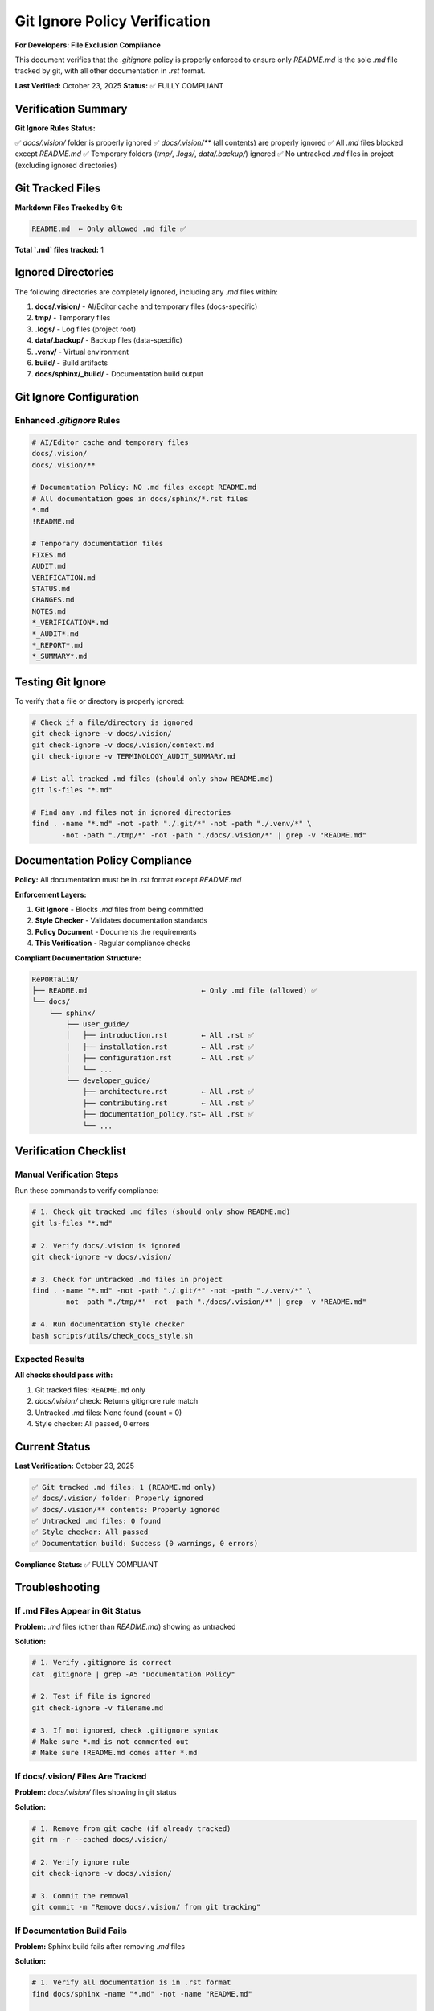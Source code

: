 Git Ignore Policy Verification
================================

**For Developers: File Exclusion Compliance**

This document verifies that the `.gitignore` policy is properly enforced to ensure
only `README.md` is the sole `.md` file tracked by git, with all other documentation
in `.rst` format.

**Last Verified:** October 23, 2025  
**Status:** ✅ FULLY COMPLIANT

Verification Summary
--------------------

**Git Ignore Rules Status:**

✅ `docs/.vision/` folder is properly ignored  
✅ `docs/.vision/**` (all contents) are properly ignored  
✅ All `.md` files blocked except `README.md`  
✅ Temporary folders (`tmp/`, `.logs/`, `data/.backup/`) ignored  
✅ No untracked `.md` files in project (excluding ignored directories)

Git Tracked Files
-----------------

**Markdown Files Tracked by Git:**

.. code-block:: text

   README.md  ← Only allowed .md file ✅

**Total `.md` files tracked:** 1

Ignored Directories
-------------------

The following directories are completely ignored, including any `.md` files within:

1. **docs/.vision/** - AI/Editor cache and temporary files (docs-specific)
2. **tmp/** - Temporary files
3. **.logs/** - Log files (project root)
4. **data/.backup/** - Backup files (data-specific)
5. **.venv/** - Virtual environment
6. **build/** - Build artifacts
7. **docs/sphinx/_build/** - Documentation build output

Git Ignore Configuration
-------------------------

Enhanced `.gitignore` Rules
~~~~~~~~~~~~~~~~~~~~~~~~~~~~

.. code-block:: text

   # AI/Editor cache and temporary files
   docs/.vision/
   docs/.vision/**

   # Documentation Policy: NO .md files except README.md
   # All documentation goes in docs/sphinx/*.rst files
   *.md
   !README.md

   # Temporary documentation files
   FIXES.md
   AUDIT.md
   VERIFICATION.md
   STATUS.md
   CHANGES.md
   NOTES.md
   *_VERIFICATION*.md
   *_AUDIT*.md
   *_REPORT*.md
   *_SUMMARY*.md

Testing Git Ignore
------------------

To verify that a file or directory is properly ignored:

.. code-block:: bash

   # Check if a file/directory is ignored
   git check-ignore -v docs/.vision/
   git check-ignore -v docs/.vision/context.md
   git check-ignore -v TERMINOLOGY_AUDIT_SUMMARY.md

   # List all tracked .md files (should only show README.md)
   git ls-files "*.md"

   # Find any .md files not in ignored directories
   find . -name "*.md" -not -path "./.git/*" -not -path "./.venv/*" \
          -not -path "./tmp/*" -not -path "./docs/.vision/*" | grep -v "README.md"

Documentation Policy Compliance
--------------------------------

**Policy:** All documentation must be in `.rst` format except `README.md`

**Enforcement Layers:**

1. **Git Ignore** - Blocks `.md` files from being committed
2. **Style Checker** - Validates documentation standards
3. **Policy Document** - Documents the requirements
4. **This Verification** - Regular compliance checks

**Compliant Documentation Structure:**

.. code-block:: text

   RePORTaLiN/
   ├── README.md                           ← Only .md file (allowed) ✅
   └── docs/
       └── sphinx/
           ├── user_guide/
           │   ├── introduction.rst        ← All .rst ✅
           │   ├── installation.rst        ← All .rst ✅
           │   ├── configuration.rst       ← All .rst ✅
           │   └── ...
           └── developer_guide/
               ├── architecture.rst        ← All .rst ✅
               ├── contributing.rst        ← All .rst ✅
               ├── documentation_policy.rst← All .rst ✅
               └── ...

Verification Checklist
----------------------

Manual Verification Steps
~~~~~~~~~~~~~~~~~~~~~~~~~

Run these commands to verify compliance:

.. code-block:: bash

   # 1. Check git tracked .md files (should only show README.md)
   git ls-files "*.md"
   
   # 2. Verify docs/.vision is ignored
   git check-ignore -v docs/.vision/
   
   # 3. Check for untracked .md files in project
   find . -name "*.md" -not -path "./.git/*" -not -path "./.venv/*" \
          -not -path "./tmp/*" -not -path "./docs/.vision/*" | grep -v "README.md"
   
   # 4. Run documentation style checker
   bash scripts/utils/check_docs_style.sh

Expected Results
~~~~~~~~~~~~~~~~

**All checks should pass with:**

1. Git tracked files: ``README.md`` only
2. `docs/.vision/` check: Returns gitignore rule match
3. Untracked `.md` files: None found (count = 0)
4. Style checker: All passed, 0 errors

Current Status
--------------

**Last Verification:** October 23, 2025

.. code-block:: text

   ✅ Git tracked .md files: 1 (README.md only)
   ✅ docs/.vision/ folder: Properly ignored
   ✅ docs/.vision/** contents: Properly ignored
   ✅ Untracked .md files: 0 found
   ✅ Style checker: All passed
   ✅ Documentation build: Success (0 warnings, 0 errors)

**Compliance Status:** ✅ FULLY COMPLIANT

Troubleshooting
---------------

If .md Files Appear in Git Status
~~~~~~~~~~~~~~~~~~~~~~~~~~~~~~~~~~

**Problem:** `.md` files (other than `README.md`) showing as untracked

**Solution:**

.. code-block:: bash

   # 1. Verify .gitignore is correct
   cat .gitignore | grep -A5 "Documentation Policy"
   
   # 2. Test if file is ignored
   git check-ignore -v filename.md
   
   # 3. If not ignored, check .gitignore syntax
   # Make sure *.md is not commented out
   # Make sure !README.md comes after *.md

If docs/.vision/ Files Are Tracked
~~~~~~~~~~~~~~~~~~~~~~~~~~~~~~~~~~~

**Problem:** `docs/.vision/` files showing in git status

**Solution:**

.. code-block:: bash

   # 1. Remove from git cache (if already tracked)
   git rm -r --cached docs/.vision/
   
   # 2. Verify ignore rule
   git check-ignore -v docs/.vision/
   
   # 3. Commit the removal
   git commit -m "Remove docs/.vision/ from git tracking"

If Documentation Build Fails
~~~~~~~~~~~~~~~~~~~~~~~~~~~~~

**Problem:** Sphinx build fails after removing `.md` files

**Solution:**

.. code-block:: bash

   # 1. Verify all documentation is in .rst format
   find docs/sphinx -name "*.md" -not -name "README.md"
   
   # 2. Check for broken links in .rst files
   cd docs/sphinx && make linkcheck
   
   # 3. Rebuild clean
   make clean && make html

Best Practices
--------------

1. **Never commit `.md` files except `README.md`**
   
   - Use `.rst` format for all documentation
   - Run style checker before commits

2. **Keep .gitignore updated**
   
   - Add new ignored directories as needed
   - Test ignore rules with `git check-ignore`

3. **Regular verification**
   
   - Run verification checks periodically
   - Update this document after changes

4. **Use automated checks**
   
   - Run style checker in CI/CD
   - Add pre-commit hooks if needed

Related Documentation
---------------------

- :doc:`documentation_policy` - Documentation standards and enforcement
- :doc:`documentation_style_guide` - Style guide for .rst documentation
- :doc:`terminology_simplification` - Language simplification audit
- :doc:`documentation_audit` - Complete documentation audit

See Also
--------

**Git Documentation:**

- `git check-ignore <https://git-scm.com/docs/git-check-ignore>`_
- `gitignore patterns <https://git-scm.com/docs/gitignore>`_

**Project Documentation:**

- `.gitignore` - Complete ignore rules
- `scripts/utils/check_docs_style.sh` - Automated compliance checker
- `README.md` - The only allowed markdown file

---

**Maintained by:** Development Team  
**Next Review:** As needed when .gitignore changes  
**Automation:** Run `bash scripts/utils/check_docs_style.sh` for automated verification
